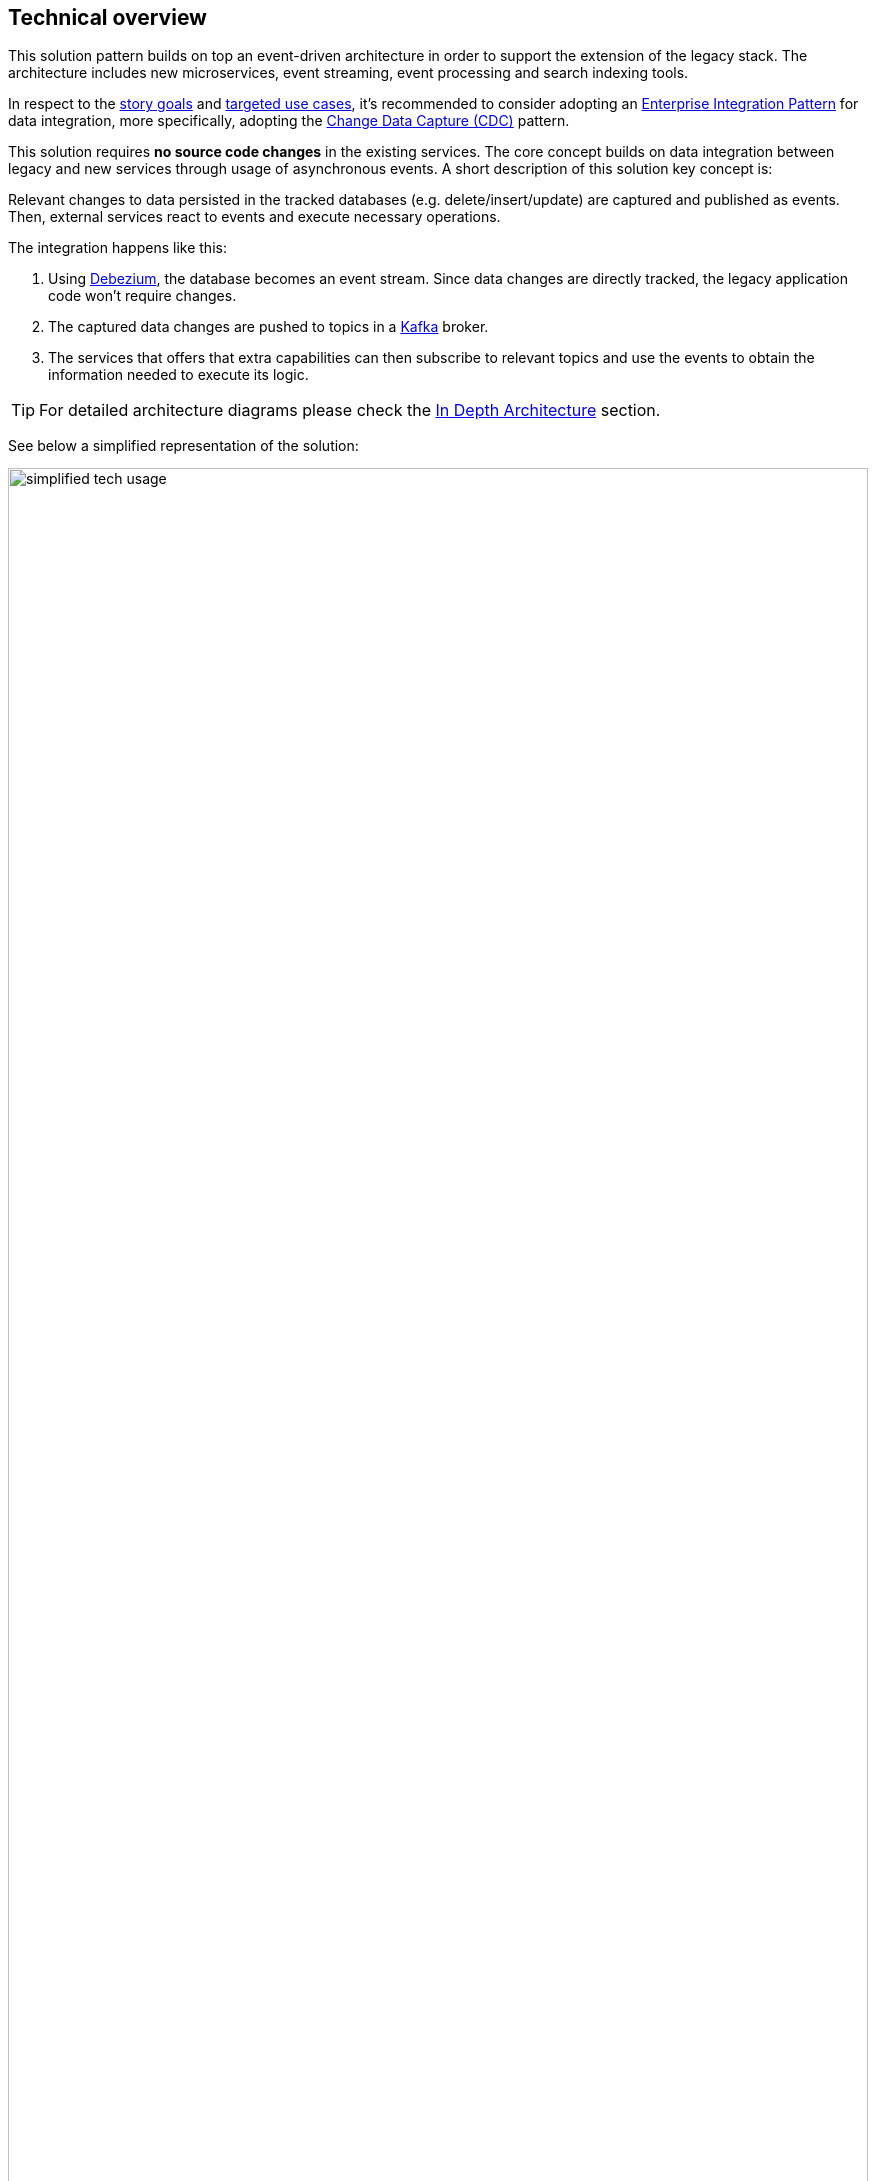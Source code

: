 == Technical overview

This solution pattern builds on top an event-driven architecture in order to support the extension of the legacy stack. The architecture includes new microservices, event streaming, event processing and search indexing tools.

In respect to the xref:_story_goals[story goals] and xref:use-cases[targeted use cases], it's recommended to consider adopting an https://www.enterpriseintegrationpatterns.com/[Enterprise Integration Pattern] for data integration, more specifically, adopting the https://www.redhat.com/en/topics/integration/what-is-change-data-capture[Change Data Capture (CDC)] pattern.

This solution requires *no source code changes* in the existing services. The core concept builds on data integration between legacy and new services through usage of asynchronous events. A short description of this solution key concept is:

****
Relevant changes to data persisted in the tracked databases (e.g. delete/insert/update) are captured and published as events. Then, external services react to events and execute necessary operations.
****

The integration happens like this:

1. Using https://debezium.io/[Debezium], the database becomes an event stream. Since data changes are directly tracked, the legacy application code won't require changes.
2. The captured data changes are pushed to topics in a https://www.redhat.com/en/topics/integration/what-is-apache-kafka[Kafka] broker.
3. The services that offers that extra capabilities can then subscribe to relevant topics and use the events to obtain the information needed to execute its logic.

[TIP]
For detailed architecture diagrams please check the xref:02-architecture.adoc[In Depth Architecture] section.

See below a simplified representation of the solution:

.Simplified representation of the integration between the legacy application and the new technology stack.

image::01/simplified-tech-usage.png[width=100%]